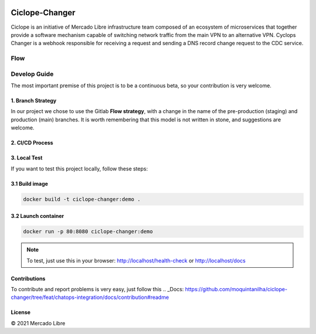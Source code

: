 .. image:: https://github.com/moquintanilha/ciclope-changer/workflows/CI/badge.svg
    :target: https://github.com/moquintanilha/ciclope-changer/actions?workflow=CI

Ciclope-Changer
###############

.. image:: assets/img.png

Ciclope is an initiative of Mercado Libre infrastructure team composed of an ecosystem of microservices that together provide a software mechanism capable of switching network traffic from the main VPN to an alternative VPN.
Cyclops Changer is a webhook responsible for receiving a request and sending a DNS record change request to the CDC service.

Flow
****
.. image:: assets/flow-img.png

Develop Guide
*************
The most important premise of this project is to be a continuous beta, so your contribution is very welcome.

1. Branch Strategy
==================

In our project we chose to use the Gitlab **Flow strategy**, with a change in the name of the pre-production (staging) and production (main) branches.
It is worth remembering that this model is not written in stone, and suggestions are welcome.

.. image:: assets/branch-strategy-img.png

2. CI/CD Process
================

.. image:: assets/pipelines-img.png

3. Local Test
=============

If you want to test this project locally, follow these steps:

3.1 Build image
===============

.. code-block:: ruby

    docker build -t ciclope-changer:demo .

3.2 Launch container
====================

.. code-block:: ruby

    docker run -p 80:8080 ciclope-changer:demo

.. note::
    To test, just use this in your browser: http://localhost/health-check or http://localhost/docs

Contributions
=============

To contribute and report problems is very easy, just follow this .. _Docs: https://github.com/moquintanilha/ciclope-changer/tree/feat/chatops-integration/docs/contribution#readme

License
=======

© 2021 Mercado Libre
